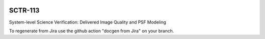 .. image:: https://img.shields.io/badge/sctr--113-lsst.io-brightgreen.svg
   :target: https://sctr-113.lsst.io
.. image:: https://github.com/lsst-sitcom/sctr-113/workflows/CI/badge.svg
   :target: https://github.com/lsst-sitcom/sctr-113/actions/

########
SCTR-113
########

System-level Science Verification: Delivered Image Quality and PSF Modeling

To regenerate from Jira use the github action "docgen from Jira" on your branch. 
